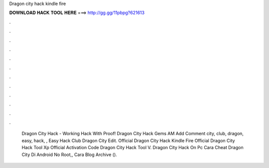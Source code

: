 Dragon city hack kindle fire

𝐃𝐎𝐖𝐍𝐋𝐎𝐀𝐃 𝐇𝐀𝐂𝐊 𝐓𝐎𝐎𝐋 𝐇𝐄𝐑𝐄 ===> http://gg.gg/11pbpg?621613

.

.

.

.

.

.

.

.

.

.

.

.

 Dragon City Hack - Working Hack With Proof! Dragon City Hack Gems AM Add Comment city, club, dragon, easy, hack, ,  Easy Hack Club Dragon City Edit. Official  Dragon City Hack Kindle Fire Official  Dragon City Hack Tool Xp Official  Activation Code Dragon City Hack Tool V.  Dragon City Hack On Pc  Cara Cheat Dragon City Di Android No Root,, Cara Blog Archive ().